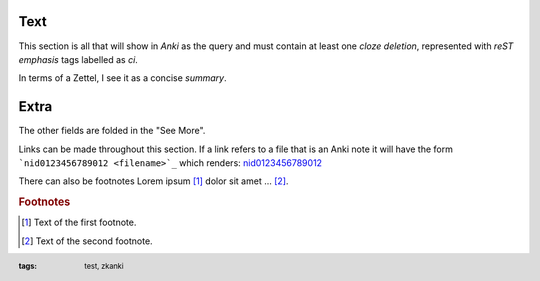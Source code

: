 .. footer::
   :tags: test, zkanki

.. role:: c1(emphasis)
.. role:: c2(emphasis)
.. role:: c3(emphasis)
.. role:: c4(emphasis)
	  
Text
----

This section is all that will show in :c1:`Anki` as the query
and must contain at least one :c2:`cloze deletion`,
represented with :c3:`reST emphasis` tags labelled as *ci*.

In terms of a Zettel,
I see it as a concise :c4:`summary`.


Extra
-----

.. raw:: html
     
     <details><summary>See More</summary>

The other fields are folded in the "See More".

Links can be made throughout this section.
If a link refers to a file that is an Anki note
it will have the form ```nid0123456789012 <filename>`_``
which renders: 
`nid0123456789012 <filename>`_

There can also be footnotes
Lorem ipsum [#f1]_ dolor sit amet ... [#f2]_.

.. rubric:: Footnotes

.. [#f1] Text of the first footnote.
.. [#f2] Text of the second footnote.

 
.. raw:: html
    
    </details>
 
